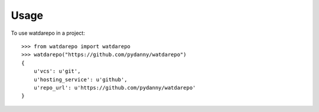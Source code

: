 ========
Usage
========

To use watdarepo in a project::


    >>> from watdarepo import watdarepo
    >>> watdarepo("https://github.com/pydanny/watdarepo")
    {
        u'vcs': u'git',
        u'hosting_service': u'github',
        u'repo_url': u'https://github.com/pydanny/watdarepo'
    }